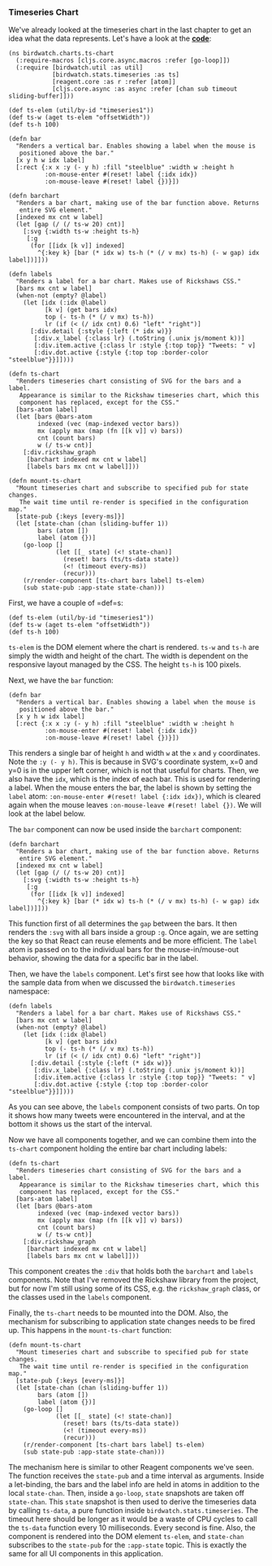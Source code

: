 *** Timeseries Chart
    :PROPERTIES:
    :CUSTOM_ID: timeseries-chart
    :END:

We've already looked at the timeseries chart in the last chapter to get
an idea what the data represents. Let's have a look at the
*[[https://github.com/matthiasn/BirdWatch/blob/83ff6bfc4b930e877f8f8414b53fc381bf5b4366/Clojure-Websockets/MainApp/src/cljs/birdwatch/charts/ts_chart.cljs][code]]*:

#+BEGIN_EXAMPLE
    (ns birdwatch.charts.ts-chart
      (:require-macros [cljs.core.async.macros :refer [go-loop]])
      (:require [birdwatch.util :as util]
                [birdwatch.stats.timeseries :as ts]
                [reagent.core :as r :refer [atom]]
                [cljs.core.async :as async :refer [chan sub timeout sliding-buffer]]))

    (def ts-elem (util/by-id "timeseries1"))
    (def ts-w (aget ts-elem "offsetWidth"))
    (def ts-h 100)

    (defn bar
      "Renders a vertical bar. Enables showing a label when the mouse is
       positioned above the bar."
      [x y h w idx label]
      [:rect {:x x :y (- y h) :fill "steelblue" :width w :height h
              :on-mouse-enter #(reset! label {:idx idx})
              :on-mouse-leave #(reset! label {})}])

    (defn barchart
      "Renders a bar chart, making use of the bar function above. Returns
       entire SVG element."
      [indexed mx cnt w label]
      (let [gap (/ (/ ts-w 20) cnt)]
        [:svg {:width ts-w :height ts-h}
         [:g
          (for [[idx [k v]] indexed]
            ^{:key k} [bar (* idx w) ts-h (* (/ v mx) ts-h) (- w gap) idx label])]]))

    (defn labels
      "Renders a label for a bar chart. Makes use of Rickshaws CSS."
      [bars mx cnt w label]
      (when-not (empty? @label)
        (let [idx (:idx @label)
              [k v] (get bars idx)
              top (- ts-h (* (/ v mx) ts-h))
              lr (if (< (/ idx cnt) 0.6) "left" "right")]
          [:div.detail {:style {:left (* idx w)}}
           [:div.x_label {:class lr} (.toString (.unix js/moment k))]
           [:div.item.active {:class lr :style {:top top}} "Tweets: " v]
           [:div.dot.active {:style {:top top :border-color "steelblue"}}]])))

    (defn ts-chart
      "Renders timeseries chart consisting of SVG for the bars and a label.
       Appearance is similar to the Rickshaw timeseries chart, which this
       component has replaced, except for the CSS."
      [bars-atom label]
      (let [bars @bars-atom
            indexed (vec (map-indexed vector bars))
            mx (apply max (map (fn [[k v]] v) bars))
            cnt (count bars)
            w (/ ts-w cnt)]
        [:div.rickshaw_graph
         [barchart indexed mx cnt w label]
         [labels bars mx cnt w label]]))

    (defn mount-ts-chart
      "Mount timeseries chart and subscribe to specified pub for state changes.
       The wait time until re-render is specified in the configuration map."
      [state-pub {:keys [every-ms]}]
      (let [state-chan (chan (sliding-buffer 1))
            bars (atom [])
            label (atom {})]
        (go-loop []
                 (let [[_ state] (<! state-chan)]
                   (reset! bars (ts/ts-data state))
                   (<! (timeout every-ms))
                   (recur)))
        (r/render-component [ts-chart bars label] ts-elem)
        (sub state-pub :app-state state-chan)))
#+END_EXAMPLE

First, we have a couple of =def=s:

#+BEGIN_EXAMPLE
    (def ts-elem (util/by-id "timeseries1"))
    (def ts-w (aget ts-elem "offsetWidth"))
    (def ts-h 100)
#+END_EXAMPLE

=ts-elem= is the DOM element where the chart is rendered. =ts-w= and
=ts-h= are simply the width and height of the chart. The width is
dependent on the responsive layout managed by the CSS. The height =ts-h=
is 100 pixels.

Next, we have the =bar= function:

#+BEGIN_EXAMPLE
    (defn bar
      "Renders a vertical bar. Enables showing a label when the mouse is
       positioned above the bar."
      [x y h w idx label]
      [:rect {:x x :y (- y h) :fill "steelblue" :width w :height h
              :on-mouse-enter #(reset! label {:idx idx})
              :on-mouse-leave #(reset! label {})}])
#+END_EXAMPLE

This renders a single bar of height =h= and width =w= at the =x= and =y=
coordinates. Note the =:y (- y h)=. This is because in SVG's coordinate
system, x=0 and y=0 is in the upper left corner, which is not that
useful for charts. Then, we also have the =idx=, which is the index of
each bar. This is used for rendering a label. When the mouse enters the
bar, the label is shown by setting the =label= atom:
=:on-mouse-enter #(reset! label {:idx idx})=, which is cleared again
when the mouse leaves =:on-mouse-leave #(reset! label {})=. We will look
at the label below.

The =bar= component can now be used inside the =barchart= component:

#+BEGIN_EXAMPLE
    (defn barchart
      "Renders a bar chart, making use of the bar function above. Returns
       entire SVG element."
      [indexed mx cnt w label]
      (let [gap (/ (/ ts-w 20) cnt)]
        [:svg {:width ts-w :height ts-h}
         [:g
          (for [[idx [k v]] indexed]
            ^{:key k} [bar (* idx w) ts-h (* (/ v mx) ts-h) (- w gap) idx label])]]))
#+END_EXAMPLE

This function first of all determines the =gap= between the bars. It
then renders the =:svg= with all bars inside a group =:g=. Once again,
we are setting the key so that React can reuse elements and be more
efficient. The =label= atom is passed on to the individual bars for the
mouse-in/mouse-out behavior, showing the data for a specific bar in the
label.

Then, we have the =labels= component. Let's first see how that looks
like with the sample data from when we discussed the
=birdwatch.timeseries= namespace:

[[file:images/ts-example-label.png]]

#+BEGIN_EXAMPLE
    (defn labels
      "Renders a label for a bar chart. Makes use of Rickshaws CSS."
      [bars mx cnt w label]
      (when-not (empty? @label)
        (let [idx (:idx @label)
              [k v] (get bars idx)
              top (- ts-h (* (/ v mx) ts-h))
              lr (if (< (/ idx cnt) 0.6) "left" "right")]
          [:div.detail {:style {:left (* idx w)}}
           [:div.x_label {:class lr} (.toString (.unix js/moment k))]
           [:div.item.active {:class lr :style {:top top}} "Tweets: " v]
           [:div.dot.active {:style {:top top :border-color "steelblue"}}]])))
#+END_EXAMPLE

As you can see above, the =labels= component consists of two parts. On
top it shows how many tweets were encountered in the interval, and at
the bottom it shows us the start of the interval.

Now we have all components together, and we can combine them into the
=ts-chart= component holding the entire bar chart including labels:

#+BEGIN_EXAMPLE
    (defn ts-chart
      "Renders timeseries chart consisting of SVG for the bars and a label.
       Appearance is similar to the Rickshaw timeseries chart, which this
       component has replaced, except for the CSS."
      [bars-atom label]
      (let [bars @bars-atom
            indexed (vec (map-indexed vector bars))
            mx (apply max (map (fn [[k v]] v) bars))
            cnt (count bars)
            w (/ ts-w cnt)]
        [:div.rickshaw_graph
         [barchart indexed mx cnt w label]
         [labels bars mx cnt w label]]))
#+END_EXAMPLE

This component creates the =:div= that holds both the =barchart= and
=labels= components. Note that I've removed the Rickshaw library from
the project, but for now I'm still using some of its CSS, e.g. the
=rickshaw_graph= class, or the classes used in the =labels= component.

Finally, the =ts-chart= needs to be mounted into the DOM. Also, the
mechanism for subscribing to application state changes needs to be fired
up. This happens in the =mount-ts-chart= function:

#+BEGIN_EXAMPLE
    (defn mount-ts-chart
      "Mount timeseries chart and subscribe to specified pub for state changes.
       The wait time until re-render is specified in the configuration map."
      [state-pub {:keys [every-ms]}]
      (let [state-chan (chan (sliding-buffer 1))
            bars (atom [])
            label (atom {})]
        (go-loop []
                 (let [[_ state] (<! state-chan)]
                   (reset! bars (ts/ts-data state))
                   (<! (timeout every-ms))
                   (recur)))
        (r/render-component [ts-chart bars label] ts-elem)
        (sub state-pub :app-state state-chan)))
#+END_EXAMPLE

The mechanism here is similar to other Reagent components we've seen.
The function receives the =state-pub= and a time interval as arguments.
Inside a let-binding, the bars and the label info are held in atoms in
addition to the local =state-chan=. Then, inside a =go-loop=, =state=
snapshots are taken off =state-chan=. This =state= snapshot is then used
to derive the timeseries data by calling =ts-data=, a pure function
inside =birdwatch.stats.timeseries=. The timeout here should be longer
as it would be a waste of CPU cycles to call the =ts-data= function
every 10 milliseconds. Every second is fine. Also, the component is
rendered into the DOM element =ts-elem=, and =state-chan= subscribes to
the =state-pub= for the =:app-state= topic. This is exactly the same for
all UI components in this application.
